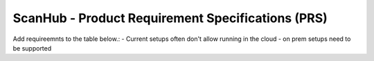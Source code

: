 ScanHub - Product Requirement Specifications (PRS)
=================================================

Add requireemnts to the table below.:
- Current setups often don't allow running in the cloud - on prem setups need to be supported


.. table:: 
   :widths: 10 10 40 30 10 20

   +--------------+-----------+-------------------------------------------+------------------------------------------+---------------------+------------------------------------+
   | ID           | Priority* | Customer Need (Customer)                   | Product Requirement                      | Targeted Performance | Intended claim**                   |
   +==============+===========+===========================================+==========================================+=====================+====================================+
   | SH_PRS_010   | 3         | Real-time Monitoring (Radiologist)         | Continuously monitor and display MRI scan | 99% uptime          | Ensure real-time monitoring for     |
   |              |           |                                           | data in real-time.                        |                     | accurate diagnosis.                |
   +--------------+-----------+-------------------------------------------+------------------------------------------+---------------------+------------------------------------+
   | SH_PRS_020   | 2         | Interoperability (Healthcare Provider)     | Compatibility with various DICOM systems. | N/A                 | Seamless integration with existing  |
   |              |           |                                           |                                          |                     | healthcare systems.                |
   +--------------+-----------+-------------------------------------------+------------------------------------------+---------------------+------------------------------------+
   | SH_PRS_030   | 1         | Remote Access (Radiologist)                | Enable secure remote access to MRI data. | N/A                 | Facilitate remote diagnosis and     |
   |              |           |                                           |                                          |                     | consultations.                     |
   +--------------+-----------+-------------------------------------------+------------------------------------------+---------------------+------------------------------------+
   | SH_PRS_040   | 2         | Alerting (MTA)                            | Real-time alerts for scan anomalies or   | <5 minutes          | Rapid response to scan anomalies    |
   |              |           |                                           | issues.                                  |                     | or issues.                          |
   +--------------+-----------+-------------------------------------------+------------------------------------------+---------------------+------------------------------------+
   | SH_PRS_050   | 3         | Compliance (Regulatory Affairs Specialist)| Compliance with HIPAA, GDPR, and FDA     | 100% Compliance     | Ensure compliance with industry     |
   |              |           |                                           | regulations.                             |                     | regulations for patient safety.     |
   +--------------+-----------+-------------------------------------------+------------------------------------------+---------------------+------------------------------------+
   | SH_PRS_060   | 2         | User-Friendly (MTA)                       | Intuitive UI for scan setup and patient  | <30 minutes         | Streamline user interaction for     |
   |              |           |                                           | management.                              | onboarding          | increased productivity.             |
   +--------------+-----------+-------------------------------------------+------------------------------------------+---------------------+------------------------------------+
   | SH_PRS_070   | 2         | Reliability (Site/Support Engineer)        | System stability with minimum downtime.  | 99.99% uptime       | Maintain a reliable and stable      |
   |              |           |                                           |                                          |                     | MRI acquisition system.             |
   +--------------+-----------+-------------------------------------------+------------------------------------------+---------------------+------------------------------------+
   | SH_PRS_080   | 1         | Advanced Features (Scientist)             | Access to raw MRI data and experimental  | N/A                 | Facilitate sequence development     |
   |              |           |                                           | sequence options.                        |                     | and research.                       |
   +--------------+-----------+-------------------------------------------+------------------------------------------+---------------------+------------------------------------+
   | SH_PRS_090   | 1         | Data Security (System Administrator)      | Strong data encryption and role-based    | 100% Compliance     | Secure patient data and adhere to   |
   |              |           |                                           | access control.                          |                     | compliance requirements.            |
   +--------------+-----------+-------------------------------------------+------------------------------------------+---------------------+------------------------------------+
   | SH_PRS_100   | 2         | Scalability (System Administrator)        | Scalable architecture to accommodate    | <10% degradation    | Ensure system performance as data   |
   |              |           |                                           | increasing data and users.               | at 2x data          | and users grow.                     |
   +--------------+-----------+-------------------------------------------+------------------------------------------+---------------------+------------------------------------+

